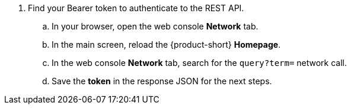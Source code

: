 . Find your Bearer token to authenticate to the REST API.
.. In your browser, open the web console *Network* tab.
.. In the main screen, reload the {product-short} *Homepage*.
.. In the web console *Network* tab, search for the `query?term=` network call.
.. Save the *token* in the response JSON for the next steps.
